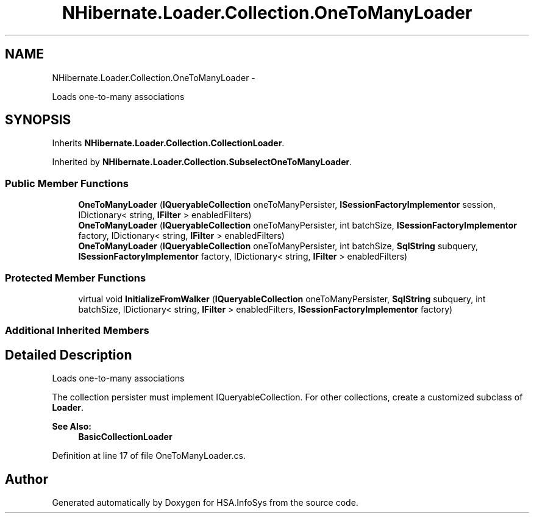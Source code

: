 .TH "NHibernate.Loader.Collection.OneToManyLoader" 3 "Fri Jul 5 2013" "Version 1.0" "HSA.InfoSys" \" -*- nroff -*-
.ad l
.nh
.SH NAME
NHibernate.Loader.Collection.OneToManyLoader \- 
.PP
Loads one-to-many associations  

.SH SYNOPSIS
.br
.PP
.PP
Inherits \fBNHibernate\&.Loader\&.Collection\&.CollectionLoader\fP\&.
.PP
Inherited by \fBNHibernate\&.Loader\&.Collection\&.SubselectOneToManyLoader\fP\&.
.SS "Public Member Functions"

.in +1c
.ti -1c
.RI "\fBOneToManyLoader\fP (\fBIQueryableCollection\fP oneToManyPersister, \fBISessionFactoryImplementor\fP session, IDictionary< string, \fBIFilter\fP > enabledFilters)"
.br
.ti -1c
.RI "\fBOneToManyLoader\fP (\fBIQueryableCollection\fP oneToManyPersister, int batchSize, \fBISessionFactoryImplementor\fP factory, IDictionary< string, \fBIFilter\fP > enabledFilters)"
.br
.ti -1c
.RI "\fBOneToManyLoader\fP (\fBIQueryableCollection\fP oneToManyPersister, int batchSize, \fBSqlString\fP subquery, \fBISessionFactoryImplementor\fP factory, IDictionary< string, \fBIFilter\fP > enabledFilters)"
.br
.in -1c
.SS "Protected Member Functions"

.in +1c
.ti -1c
.RI "virtual void \fBInitializeFromWalker\fP (\fBIQueryableCollection\fP oneToManyPersister, \fBSqlString\fP subquery, int batchSize, IDictionary< string, \fBIFilter\fP > enabledFilters, \fBISessionFactoryImplementor\fP factory)"
.br
.in -1c
.SS "Additional Inherited Members"
.SH "Detailed Description"
.PP 
Loads one-to-many associations 

The collection persister must implement IQueryableCollection\&. For other collections, create a customized subclass of \fBLoader\fP\&. 
.PP
\fBSee Also:\fP
.RS 4
\fBBasicCollectionLoader\fP
.PP
.RE
.PP

.PP
Definition at line 17 of file OneToManyLoader\&.cs\&.

.SH "Author"
.PP 
Generated automatically by Doxygen for HSA\&.InfoSys from the source code\&.
